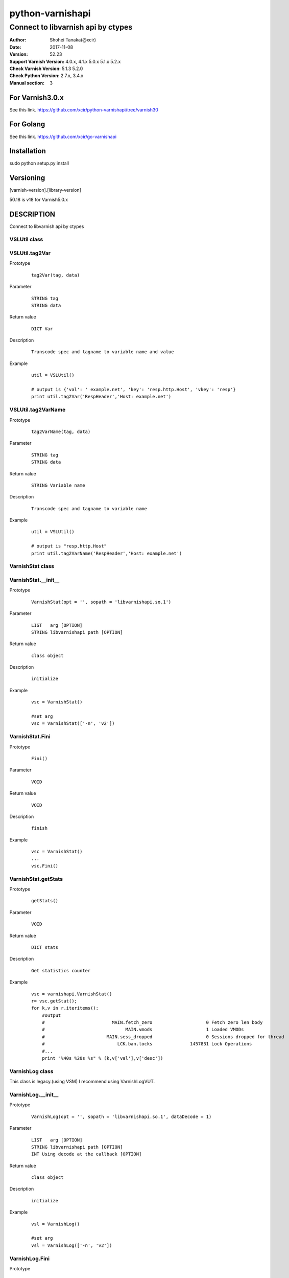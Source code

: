 ==================
python-varnishapi
==================


------------------------------------
Connect to libvarnish api by ctypes
------------------------------------

:Author: Shohei Tanaka(@xcir)
:Date: 2017-11-08
:Version: 52.23
:Support Varnish Version: 4.0.x, 4.1.x 5.0.x 5.1.x 5.2.x
:Check Varnish Version: 5.1.3 5.2.0
:Check Python Version: 2.7.x, 3.4.x
:Manual section: 3

For Varnish3.0.x
=================
See this link.
https://github.com/xcir/python-varnishapi/tree/varnish30

For Golang
=================
See this link.
https://github.com/xcir/go-varnishapi


Installation
============
sudo python setup.py install

Versioning
============
[varnish-version].[library-version]

50.18 is v18 for Varnish5.0.x

DESCRIPTION
============
Connect to libvarnish api by ctypes


VSLUtil class
---------------------------------------

VSLUtil.tag2Var
-------------------

Prototype
        ::

                tag2Var(tag, data)

Parameter
        ::

                
                STRING tag
                STRING data

Return value
        ::

                DICT Var
                

Description
        ::

                Transcode spec and tagname to variable name and value
Example
        ::

                util = VSLUtil()

                # output is {'val': ' example.net', 'key': 'resp.http.Host', 'vkey': 'resp'}
                print util.tag2Var('RespHeader','Host: example.net')

VSLUtil.tag2VarName
-------------------

Prototype
        ::

                tag2VarName(tag, data)

Parameter
        ::

                
                STRING tag
                STRING data

Return value
        ::

                STRING Variable name
                

Description
        ::

                Transcode spec and tagname to variable name
Example
        ::

                util = VSLUtil()

                # output is "resp.http.Host"
                print util.tag2VarName('RespHeader','Host: example.net')


VarnishStat class
---------------------------------------

VarnishStat.__init__
-----------------------

Prototype
        ::

                VarnishStat(opt = '', sopath = 'libvarnishapi.so.1')

Parameter
        ::

                LIST   arg [OPTION]
                STRING libvarnishapi path [OPTION]

Return value
        ::

                class object
                

Description
        ::

                initialize
Example
        ::

                vsc = VarnishStat()
                
                #set arg
                vsc = VarnishStat(['-n', 'v2'])

VarnishStat.Fini
-----------------------

Prototype
        ::

                Fini()

Parameter
        ::

                VOID

Return value
        ::

                VOID
                

Description
        ::

                finish
Example
        ::

                vsc = VarnishStat()
                ...
                vsc.Fini()


VarnishStat.getStats
---------------------

Prototype
        ::

                getStats()

Parameter
        ::

                
                VOID

Return value
        ::

                DICT stats
                

Description
        ::

                Get statistics counter
Example
        ::

                vsc = varnishapi.VarnishStat()
                r= vsc.getStat();
                for k,v in r.iteritems():
                    #output
                    #                         MAIN.fetch_zero                    0 Fetch zero len body
                    #                              MAIN.vmods                    1 Loaded VMODs
                    #                       MAIN.sess_dropped                    0 Sessions dropped for thread
                    #                           LCK.ban.locks              1457831 Lock Operations
                    #...
                    print "%40s %20s %s" % (k,v['val'],v['desc'])


VarnishLog class
---------------------------------------

This class is legacy.(using VSM)
I recommend using VarnishLogVUT.

VarnishLog.__init__
-----------------------

Prototype
        ::

                VarnishLog(opt = '', sopath = 'libvarnishapi.so.1', dataDecode = 1)

Parameter
        ::

                LIST   arg [OPTION]
                STRING libvarnishapi path [OPTION]
                INT Using decode at the callback [OPTION]

Return value
        ::

                class object
                

Description
        ::

                initialize
Example
        ::

                vsl = VarnishLog()
                
                #set arg
                vsl = VarnishLog(['-n', 'v2'])


VarnishLog.Fini
-----------------------

Prototype
        ::

                Fini()

Parameter
        ::

                VOID

Return value
        ::

                VOID
                

Description
        ::

                finish
Example
        ::

                vsl = VarnishLog()
                ...
                vsl.Fini()

VarnishLog.Dispatch
-----------------------

Prototype
        ::

                Dispatch(cb=None, priv=None, maxread=1, vxidcb=None, groupcb=None)

Parameter
        ::

                FUNC    cb      callback function per line
                OBJECT  priv
                INT     maxread Maximum number of reads, if have unread log in VSL.(0=infinity)
                FUNC    vxidcb  callback function per vxid(call per line, if group option set to raw)
                FUNC    groupcb callback function per group(raw, vxid, request, session)


===================== ======== ======== =========== ===========
callbacktype \\ group raw      vxid     request     session
===================== ======== ======== =========== ===========
cb                    per line per line per line    per line
vxidcb                per line per vxid per vxid    per vxid
groupcb               per line per vxid per request per session
===================== ======== ======== =========== ===========


Return value
        ::

                INT
                

Description
        ::

                Dispatch callback function

Example
        ::

                def cbline(vap, cbd, priv):
                    print cbd
                def cbvxid(vap, priv):
                    print "VXID"
                def cbgroup(vap, priv):
                    print "GROUP"
                
                vsl = varnishapi.VarnishLog(['-g','request'])
                arg = {
                    'cb' : cbline,
                    'vxidcb' : cbvxid,
                    'groupcb' : cbgroup,
                    'maxread' : 0,
                }
                while 1:
                    ret = vsl.Dispatch(**arg)
                    if 0 == ret:
                        time.sleep(0.5)
                vsl.Fini()
                #output
                #
                # {'level': 1L, 'data': u'req 32907 rxreq', 'length': 16L, 'transaction_type': 2, 'reason': 2, 'tag': 76L, 'vxid': 32908, 'vxid_parent': 0, 'type': 'c', 'isbin': 0L}
                # {'level': 1L, 'data': u'Start: 1509598791.285514 0.000000 0.000000', 'length': 43L, 'transaction_type': 2, 'reason': 2, 'tag': 80L, 'vxid': 32908, 'vxid_parent': 0, 'type': 'c', 'isbin': 0L}
                # {'level': 1L, 'data': u'Req: 1509598791.285514 0.000000 0.000000', 'length': 41L, 'transaction_type': 2, 'reason': 2, 'tag': 80L, 'vxid': 32908, 'vxid_parent': 0, 'type': 'c', 'isbin': 0L}
                # ...
                # {'level': 1L, 'data': u'', 'length': 1L, 'transaction_type': 2, 'reason': 2, 'tag': 77L, 'vxid': 32908, 'vxid_parent': 0, 'type': 'c', 'isbin': 0L}
                # VXID
                # {'level': 2L, 'data': u'bereq 32908 fetch', 'length': 18L, 'transaction_type': 3, 'reason': 6, 'tag': 76L, 'vxid': 32909, 'vxid_parent': 32908, 'type': 'b', 'isbin': 0L}
                # ...
                # {'level': 2L, 'data': u'165 0 165 160 298 458', 'length': 22L, 'transaction_type': 3, 'reason': 6, 'tag': 83L, 'vxid': 32909, 'vxid_parent': 32908, 'type': 'b', 'isbin': 0L}
                # {'level': 2L, 'data': u'', 'length': 1L, 'transaction_type': 3, 'reason': 6, 'tag': 77L, 'vxid': 32909, 'vxid_parent': 32908, 'type': 'b', 'isbin': 0L}
                # VXID
                # GROUP
                # {'level': 1L, 'data': u'req 65648 rxreq', 'length': 16L, 'transaction_type': 2, 'reason': 2, 'tag': 76L, 'vxid': 65649, 'vxid_parent': 0, 'type': 'c', 'isbin': 0L}
                # {'level': 1L, 'data': u'Start: 1509598842.452101 0.000000 0.000000', 'length': 43L, 'transaction_type': 2, 'reason': 2, 'tag': 80L, 'vxid': 65649, 'vxid_parent': 0, 'type': 'c', 'isbin': 0L}



VarnishLog.VSL_tags / VSL_tags_rev
-----------------------------------

Prototype
        ::

                #This is list variable
                VSL_tags[tag index]
                #This is dictionary variable
                VSL_tags_rev[tag name]

Return value
        ::

                STRING tagname (VSL_tags)
                INT tagindex (VSL_tags_rev)
                

Description
        ::

                Transcode tag index to tag text, or reverse

Example
        ::

                def cb(vap,cbd,priv):
                    #output
                    #...
                    #VCL_call
                    #VCL_return
                    #...
                    print vap.VSL_tags[cbd['tag']]

                vsl = varnishapi.VarnishLog(['-c'])
                while 1:
                    ret = vsl.Dispatch(cb)
                    if 0 == ret:
                        time.sleep(0.5)
                vsl.Fini()

VarnishLog.VSL_tagflags
--------------------------------

Prototype
        ::

                #This is list variable
                VSL_tagflags[tag index]

Return value
        ::

                INT tagflags

Description
        ::

                tag flags

VarnishLog.VSLQ_grouping
--------------------------------

Prototype
        ::

                #This is list variable
                VSLQ_grouping[tag index]

Return value
        ::

                STRING VSLQ_grouping_name

Description
        ::

                VSL Query grouping name


VarnishLogVUT class
---------------------------------------

Support Varnish5.2.0~(LIBVARNISHAPI2.0~)

VarnishLogVUT.__init__
-----------------------

Prototype
        ::

                VarnishLogVUT(opt = [], progname='VarnishVUTproc', sopath = 'libvarnishapi.so.1', dataDecode = 1)

Parameter
        ::

                LIST   arg [OPTION]
                STRING progname
                STRING libvarnishapi path [OPTION]
                INT Using decode at the callback [OPTION]

Return value
        ::

                class object
                

Description
        ::

                initialize
Example
        ::

                arg          = {}
                arg["opt"]   = ['-g','session']
                vsl = VarnishLogVUT(**arg)


VarnishLogVUT.Fini
-----------------------

Prototype
        ::

                Fini()

Parameter
        ::

                VOID

Return value
        ::

                VOID
                

Description
        ::

                VarnishLogVUT is using thread.
                Must call this function, if finish program.
                
Example
        ::

                vsl = VarnishLogVUT()
                ...
                vsl.Fini()

VarnishLogVUT.Dispatch
-----------------------

Prototype
        ::

                Dispatch(cb=None, priv=None, maxread=1, vxidcb=None, groupcb=None)

Parameter
        ::

                FUNC    cb      callback function per line
                OBJECT  priv
                INT     maxread Maximum number of reads, if have unread log in VSL.(0=infinity)
                FUNC    vxidcb  callback function per vxid(call per line, if group option set to raw)
                FUNC    groupcb callback function per group(raw, vxid, request, session)


===================== ======== ======== =========== ===========
callbacktype \\ group raw      vxid     request     session
===================== ======== ======== =========== ===========
cb                    per line per line per line    per line
vxidcb                per line per vxid per vxid    per vxid
groupcb               per line per vxid per request per session
===================== ======== ======== =========== ===========


Return value
        ::

                INT
                

Description
        ::

                Dispatch callback function

Example
        ::

                import signal
                import varnishapi
                import time
                def cbline(vap, cbd, priv):
                    print cbd
                def cbvxid(vap, priv):
                    print "VXID"
                def cbgroup(vap, priv):
                    print "GROUP"

                arg = {
                    'opt': ['-g','request']
                }
                vsl = varnishapi.VarnishLogVUT(**arg)
                arg = {
                    'cb' : cbline,
                    'vxidcb' : cbvxid,
                    'groupcb' : cbgroup,
                    'maxread' : 0,
                }
                try:
                    vsl.Dispatch(**arg)
                    signal.pause()
                except KeyboardInterrupt:
                    vsl.Fini()
                #output
                #
                # {'level': 1L, 'data': u'req 32907 rxreq', 'length': 16L, 'transaction_type': 2, 'reason': 2, 'tag': 76L, 'vxid': 32908, 'vxid_parent': 0, 'type': 'c', 'isbin': 0L}
                # {'level': 1L, 'data': u'Start: 1509598791.285514 0.000000 0.000000', 'length': 43L, 'transaction_type': 2, 'reason': 2, 'tag': 80L, 'vxid': 32908, 'vxid_parent': 0, 'type': 'c', 'isbin': 0L}
                # {'level': 1L, 'data': u'Req: 1509598791.285514 0.000000 0.000000', 'length': 41L, 'transaction_type': 2, 'reason': 2, 'tag': 80L, 'vxid': 32908, 'vxid_parent': 0, 'type': 'c', 'isbin': 0L}
                # ...
                # {'level': 1L, 'data': u'', 'length': 1L, 'transaction_type': 2, 'reason': 2, 'tag': 77L, 'vxid': 32908, 'vxid_parent': 0, 'type': 'c', 'isbin': 0L}
                # VXID
                # {'level': 2L, 'data': u'bereq 32908 fetch', 'length': 18L, 'transaction_type': 3, 'reason': 6, 'tag': 76L, 'vxid': 32909, 'vxid_parent': 32908, 'type': 'b', 'isbin': 0L}
                # ...
                # {'level': 2L, 'data': u'165 0 165 160 298 458', 'length': 22L, 'transaction_type': 3, 'reason': 6, 'tag': 83L, 'vxid': 32909, 'vxid_parent': 32908, 'type': 'b', 'isbin': 0L}
                # {'level': 2L, 'data': u'', 'length': 1L, 'transaction_type': 3, 'reason': 6, 'tag': 77L, 'vxid': 32909, 'vxid_parent': 32908, 'type': 'b', 'isbin': 0L}
                # VXID
                # GROUP
                # {'level': 1L, 'data': u'req 65648 rxreq', 'length': 16L, 'transaction_type': 2, 'reason': 2, 'tag': 76L, 'vxid': 65649, 'vxid_parent': 0, 'type': 'c', 'isbin': 0L}
                # {'level': 1L, 'data': u'Start: 1509598842.452101 0.000000 0.000000', 'length': 43L, 'transaction_type': 2, 'reason': 2, 'tag': 80L, 'vxid': 65649, 'vxid_parent': 0, 'type': 'c', 'isbin': 0L}



VarnishLogVUT.VSL_tags / VSL_tags_rev
-----------------------------------

Prototype
        ::

                #This is list variable
                VSL_tags[tag index]
                #This is dictionary variable
                VSL_tags_rev[tag name]

Return value
        ::

                STRING tagname (VSL_tags)
                INT tagindex (VSL_tags_rev)
                

Description
        ::

                Transcode tag index to tag text, or reverse

Example
        ::

                import signal
                import varnishapi
                import time
                def cbline(vap, cbd, priv):
                    #output
                    #...
                    #VCL_call
                    #VCL_return
                    #...
                    print vap.VSL_tags[cbd['tag']]

                arg = {
                    'opt': ['-c']
                }
                vsl = varnishapi.VarnishLogVUT(**arg)
                arg = {
                    'cb' : cbline,
                }
                try:
                    vsl.Dispatch(**arg)
                    signal.pause()
                except KeyboardInterrupt:
                    vsl.Fini()


VarnishLogVUT.VSL_tagflags
--------------------------------

Prototype
        ::

                #This is list variable
                VSL_tagflags[tag index]

Return value
        ::

                INT tagflags

Description
        ::

                tag flags

VarnishLogVUT.VSLQ_grouping
--------------------------------

Prototype
        ::

                #This is list variable
                VSLQ_grouping[tag index]

Return value
        ::

                STRING VSLQ_grouping_name

Description
        ::

                VSL Query grouping name


HISTORY
===========
Version 52.23: Enhance perfomance. add some feature in dispatch(). add transaction_type in callbackdata(cbd)

Version 52.22: Fix VSC/varnishstat bug.(fix declare, add fini(I mis-deleted...) p-r #71,72 thanks ehocdet). Fix key varnishstat's decode for python3.

Version 52.21: Initial support Varnish5.2.x

Version 50.20: Improoved C binding.(p-r #67 thanks ema)

Version 50.19: Fix -c -b option issue.(issue #65 thanks ema)

Version 50.18: Support Varnish5.0 tags.

Version 40.17: Add VSL_TAG, VSL_DATA. Rename class from LIBVARNISHAPI13 to LIBVARNISHAPI.(p-r #56,57,58 thanks ehocdet)

Version 40.16: Change the decode error handler from "strict" to "replace".(p-r #51 thanks szymi-)

Version 40.15: Fix Crash.

Version 40.14: Fix decode issue.(via vsltrans p-r #25. thanks szymi-) Add dataDecode option in VarnishLog.__init__.

Version 40.13: No source change.

Version 40.12: Support pip.(p-r #39 thanks ziollek)

Version 0.11-varnish40: Initial support for Python3. Feedback is welcome.

Version 0.10-varnish40: Fix some error log did not output. (p-r #33 thanks ema)

Version 0.9-varnish40: Change VarnishLog.(VSL_tags|VSL_tagflags|VSLQ_grouping) from object to list. Add VarnishLog.VSL_tags_rev.

Version 0.8-varnish40: Fix Crash if log abandoned.

Version 0.7-varnish40: Support Varnish4.1 tags

Version 0.6-varnish40: Fix -n/-N option doesn't work in VarnishStat(issue #15 thanks athoune)

Version 0.5-varnish40: Add VSLUtil.tag2Var VarnishStat.Fini(p-r #10 thanks bryyyon)

Version 0.4-varnish40: Support change to Varnish4

Version 0.3-varnish30: Support VSM_ReOpen

Version 0.2-varnish30: Support VSL_Arg

Version 0.1-varnish30: First version


COPYRIGHT
===========

python-varnishapi

* Copyright (c) 2015 Shohei Tanaka(@xcir)

Varnish Cache

* Copyright (c) 2006-2015 Varnish Software AS
